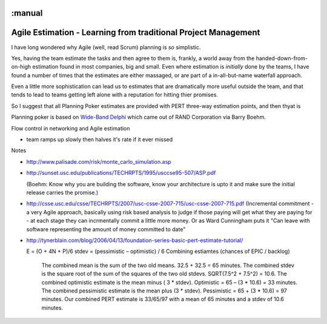 :manual
===============================================================
Agile Estimation - Learning from traditional Project Management
===============================================================

I have long wondered why Agile (well, read Scrum) planning is *so* simplistic.

Yes, having the team estimate the tasks and then agree to them is, frankly, a
world away from the handed-down-from-on-high estimation found in most companies,
big and small.  Even where estimation is *initially* done by the teams, I have
found a number of times that the estimates are either massaged, or are part of a
in-all-but-name waterfall approach.

Even a little more sophistication can lead us to estimates that are dramatically
more useful outside the team, and that tends to lead to teams getting left alone with a reputation for hitting thier promises.

So I suggest that all Planning Poker estimates are provided with PERT three-way estimation points, and then thyat is


Planning poker is based on `Wide-Band Delphi <http://en.wikipedia.org/wiki/Wide_band_delphi>`_ which came out of RAND Corporation via Barry Boehm.


Flow control in networking and Agile estimation

- team ramps up slowly then halves it's rate if it ever missed

Notes

* http://www.palisade.com/risk/monte_carlo_simulation.asp

* http://sunset.usc.edu/publications/TECHRPTS/1995/usccse95-507/ASP.pdf

  (Boehm: Know why you are building the software, know your architecture is upto it and make sure the initial release carries the promise.)

* http://csse.usc.edu/csse/TECHRPTS/2007/usc-csse-2007-715/usc-csse-2007-715.pdf
  (Incremental commitment - a very Agile approach, basically using risk based analysis to judge if those paying will get what they are paying for - at each stage they can incrmentally commit a little more money.  Or as Ward Cunningham puts it "Can leave with software representing the amount of money committed to date"


* http://tynerblain.com/blog/2006/04/13/foundation-series-basic-pert-estimate-tutorial/

  E = (O + 4N + P)/6
  stdev = (pessimistic – optimistic) / 6
  Combining estiamtes (chances of EPIC / backlog)


    The combined mean is the sum of the two old means. 32.5 + 32.5 = 65 minutes.
    The combined stdev is the square root of the sum of the squares of the two old stdevs. SQRT(7.5^2 + 7.5^2) = 10.6.
    The combined optimistic estimate is the mean minus ( 3 * stdev). Optimistic = 65 – (3 * 10.6) = 33 minutes.
    The combined pessimistic estimate is the mean plus (3 * stdev). Pessimistic = 65 + (3 * 10.6) = 97 minutes.
    Our combined PERT estimate is 33/65/97 with a mean of 65 minutes and a stdev of 10.6 minutes.
